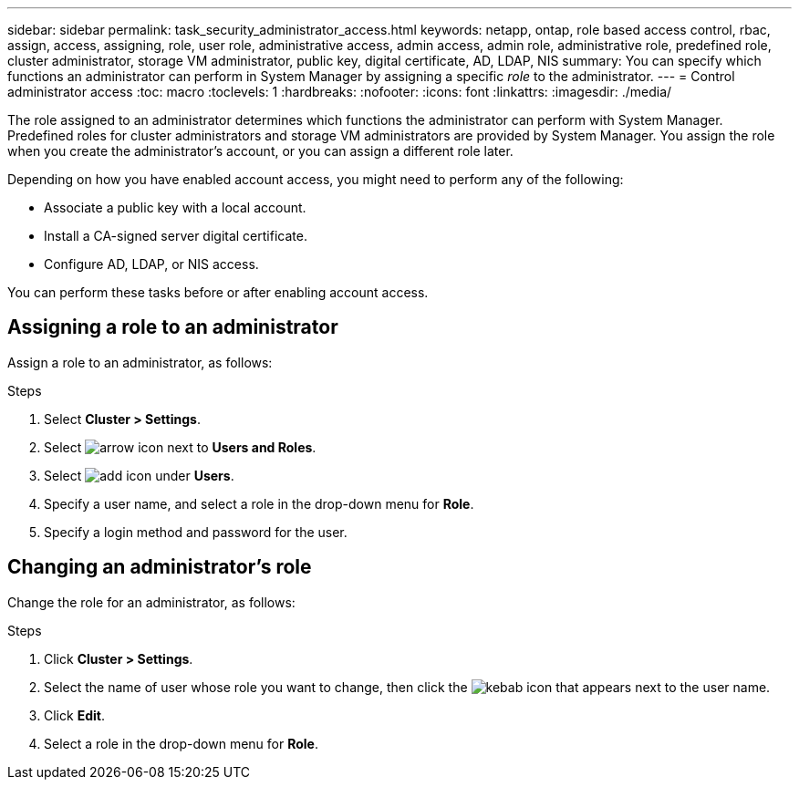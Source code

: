 ---
sidebar: sidebar
permalink: task_security_administrator_access.html
keywords: netapp, ontap, role based access control, rbac, assign, access, assigning, role, user role, administrative access, admin access, admin role, administrative role, predefined role, cluster administrator, storage VM administrator, public key, digital certificate, AD, LDAP, NIS
summary: You can specify which functions an administrator can perform in System Manager by assigning a specific _role_ to the administrator.
---
= Control administrator access
:toc: macro
:toclevels: 1
:hardbreaks:
:nofooter:
:icons: font
:linkattrs:
:imagesdir: ./media/

[.lead]
The role assigned to an administrator determines which functions the administrator can perform with System Manager. Predefined roles for cluster administrators and storage VM administrators are provided by System Manager.  You assign the role when you create the administrator’s account, or you can assign a different role later.

Depending on how you have enabled account access, you might need to perform any of the following:

* Associate a public key with a local account.
* Install a CA-signed server digital certificate.
* Configure AD, LDAP, or NIS access.

You can perform these tasks before or after enabling account access.

== Assigning a role to an administrator

Assign a role to an administrator, as follows:

.Steps

. Select *Cluster > Settings*.
. Select image:icon_arrow.gif[arrow icon] next to *Users and Roles*.
. Select image:icon_add.gif[add icon] under *Users*.
. Specify a user name, and select a role in the drop-down menu for *Role*.
. Specify a login method and password for the user.

== Changing an administrator's role

Change the role for an administrator, as follows:

.Steps

. Click *Cluster > Settings*.
. Select the name of user whose role you want to change, then click the image:icon_kabob.gif[kebab icon] that appears next to the user name.
. Click *Edit*.
. Select a role in the drop-down menu for *Role*.
